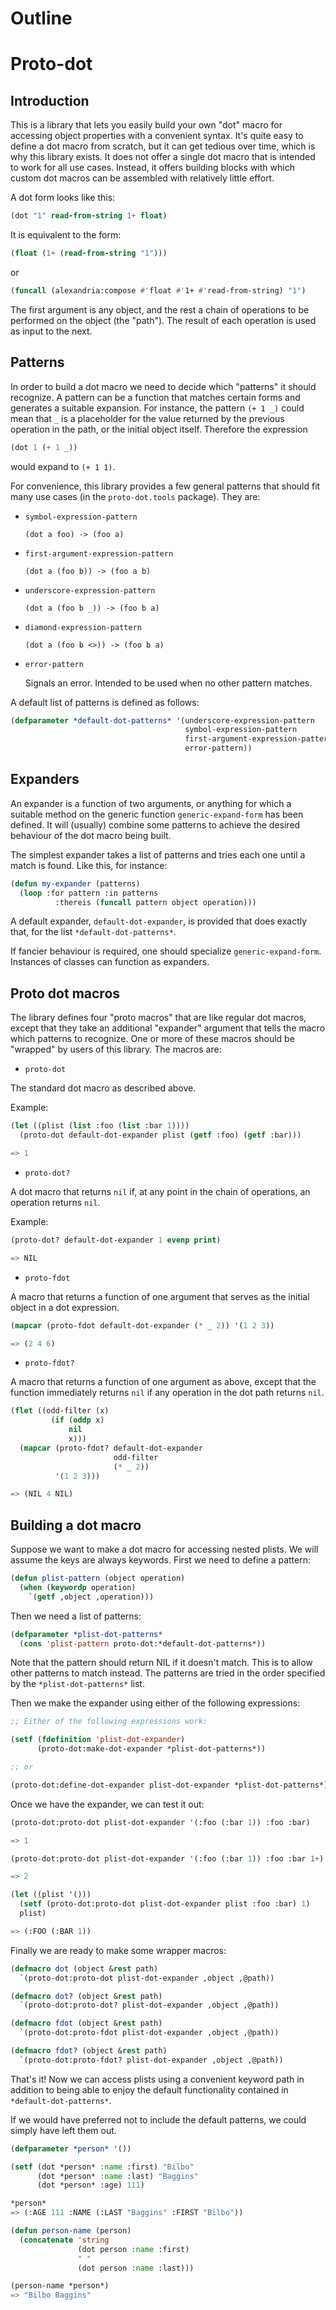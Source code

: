 * Outline

* Proto-dot

** Introduction

This is a library that lets you easily build your own "dot" macro for
accessing object properties with a convenient syntax. It's quite easy
to define a dot macro from scratch, but it can get tedious over time,
which is why this library exists. It does not offer a single dot macro
that is intended to work for all use cases. Instead, it offers
building blocks with which custom dot macros can be assembled with
relatively little effort.

A dot form looks like this:

#+BEGIN_SRC lisp
(dot "1" read-from-string 1+ float)
#+END_SRC

It is equivalent to the form:

#+BEGIN_SRC lisp
(float (1+ (read-from-string "1")))
#+END_SRC

or

#+BEGIN_SRC lisp
(funcall (alexandria:compose #'float #'1+ #'read-from-string) "1")
#+END_SRC

The first argument is any object, and the rest a chain of operations
to be performed on the object (the "path"). The result of each
operation is used as input to the next.
 
** Patterns

In order to build a dot macro we need to decide which "patterns" it
should recognize. A pattern can be a function that matches certain
forms and generates a suitable expansion. For instance, the pattern
~(+ 1 _)~ could mean that ~_~ is a placeholder for the value returned
by the previous operation in the path, or the initial object
itself. Therefore the expression

#+BEGIN_SRC lisp
(dot 1 (+ 1 _))
#+END_SRC

would expand to ~(+ 1 1)~.

For convenience, this library provides a few general patterns that
should fit many use cases (in the ~proto-dot.tools~ package). They are:

- ~symbol-expression-pattern~

  ~(dot a foo) -> (foo a)~

- ~first-argument-expression-pattern~

  ~(dot a (foo b)) -> (foo a b)~

- ~underscore-expression-pattern~

  ~(dot a (foo b _)) -> (foo b a)~

- ~diamond-expression-pattern~

  ~(dot a (foo b <>)) -> (foo b a)~

- ~error-pattern~

  Signals an error. Intended to be used when no other pattern matches.

A default list of patterns is defined as follows:

#+BEGIN_SRC lisp
(defparameter *default-dot-patterns* '(underscore-expression-pattern
                                       symbol-expression-pattern
                                       first-argument-expression-pattern
                                       error-pattern))
#+END_SRC

** Expanders

An expander is a function of two arguments, or anything for which a
suitable method on the generic function ~generic-expand-form~ has been
defined. It will (usually) combine some patterns to achieve the
desired behaviour of the dot macro being built.

The simplest expander takes a list of patterns and tries each one
until a match is found. Like this, for instance:

#+BEGIN_SRC lisp
(defun my-expander (patterns)
  (loop :for pattern :in patterns
          :thereis (funcall pattern object operation)))
#+END_SRC

A default expander, ~default-dot-expander~, is provided that does
exactly that, for the list ~*default-dot-patterns*~.

If fancier behaviour is required, one should specialize
~generic-expand-form~. Instances of classes can function as expanders.

** Proto dot macros

The library defines four "proto macros" that are like regular dot
macros, except that they take an additional "expander" argument that
tells the macro which patterns to recognize. One or more of these
macros should be "wrapped" by users of this library. The macros are:

- ~proto-dot~

The standard dot macro as described above.

Example:

#+BEGIN_SRC lisp
(let ((plist (list :foo (list :bar 1))))
  (proto-dot default-dot-expander plist (getf :foo) (getf :bar)))

=> 1
#+END_SRC

- ~proto-dot?~

A dot macro that returns ~nil~ if, at any point in the chain of
operations, an operation returns ~nil~.

Example:

#+BEGIN_SRC lisp
(proto-dot? default-dot-expander 1 evenp print)

=> NIL
#+END_SRC

- ~proto-fdot~

A macro that returns a function of one argument that serves as the
initial object in a dot expression.

#+BEGIN_SRC lisp
(mapcar (proto-fdot default-dot-expander (* _ 2)) '(1 2 3))

=> (2 4 6)
#+END_SRC

- ~proto-fdot?~

A macro that returns a function of one argument as above, except that the
function immediately returns ~nil~ if any operation in the dot path
returns ~nil~.

#+BEGIN_SRC lisp
(flet ((odd-filter (x)
         (if (oddp x)
             nil
             x)))
  (mapcar (proto-fdot? default-dot-expander 
                       odd-filter
                       (* _ 2))
          '(1 2 3)))

=> (NIL 4 NIL)
#+END_SRC

** Building a dot macro

Suppose we want to make a dot macro for accessing nested plists. We
will assume the keys are always keywords. First we need to define a
pattern:

#+BEGIN_SRC lisp
(defun plist-pattern (object operation)
  (when (keywordp operation)
    `(getf ,object ,operation)))
#+END_SRC

Then we need a list of patterns:

#+BEGIN_SRC lisp
(defparameter *plist-dot-patterns* 
  (cons 'plist-pattern proto-dot:*default-dot-patterns*))
#+END_SRC

Note that the pattern should return NIL if it doesn't match. This is
to allow other patterns to match instead. The patterns are tried in
the order specified by the ~*plist-dot-patterns*~ list.

Then we make the expander using either of the following expressions:

#+BEGIN_SRC lisp
;; Either of the following expressions work:

(setf (fdefinition 'plist-dot-expander)
      (proto-dot:make-dot-expander *plist-dot-patterns*))

;; or

(proto-dot:define-dot-expander plist-dot-expander *plist-dot-patterns*)
#+END_SRC

Once we have the expander, we can test it out:

#+BEGIN_SRC lisp
(proto-dot:proto-dot plist-dot-expander '(:foo (:bar 1)) :foo :bar)

=> 1

(proto-dot:proto-dot plist-dot-expander '(:foo (:bar 1)) :foo :bar 1+)

=> 2

(let ((plist '()))
  (setf (proto-dot:proto-dot plist-dot-expander plist :foo :bar) 1)
  plist)

=> (:FOO (:BAR 1))
#+END_SRC

Finally we are ready to make some wrapper macros:
#+BEGIN_SRC lisp
(defmacro dot (object &rest path)
  `(proto-dot:proto-dot plist-dot-expander ,object ,@path))

(defmacro dot? (object &rest path)
  `(proto-dot:proto-dot? plist-dot-expander ,object ,@path))

(defmacro fdot (object &rest path)
  `(proto-dot:proto-fdot plist-dot-expander ,object ,@path))

(defmacro fdot? (object &rest path)
  `(proto-dot:proto-fdot? plist-dot-expander ,object ,@path))
#+END_SRC

That's it! Now we can access plists using a convenient keyword path in
addition to being able to enjoy the default functionality contained in
~*default-dot-patterns*~.

If we would have preferred not to include the default patterns, we
could simply have left them out.

#+BEGIN_SRC lisp
(defparameter *person* '())

(setf (dot *person* :name :first) "Bilbo"
      (dot *person* :name :last) "Baggins"
      (dot *person* :age) 111)

,*person*
=> (:AGE 111 :NAME (:LAST "Baggins" :FIRST "Bilbo"))

(defun person-name (person)
  (concatenate 'string 
               (dot person :name :first)
               " "
               (dot person :name :last)))

(person-name *person*)
=> "Bilbo Baggins"
#+END_SRC
